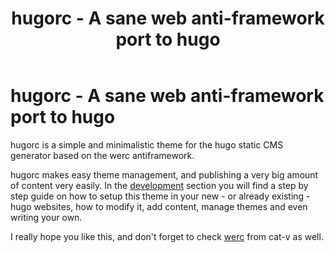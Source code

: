 #+title: hugorc - A sane web anti-framework port to hugo
#+layout: page

* hugorc - A sane web anti-framework port to hugo

hugorc is a simple and minimalistic theme for the hugo static CMS generator
based on the werc antiframework.

hugorc makes easy theme management, and publishing a very big amount of content
very easily. In the [[/development][development]] section you will find a step by step guide on
how to setup this theme in your new - or already existing - hugo websites, how
to modify it, add content, manage themes and even writing your own.

I really hope you like this, and don't forget to check [[http://werc.cat-v.org/][werc]] from cat-v as well.
